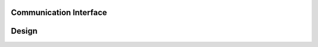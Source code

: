 Communication Interface
-----------------------

Design
------

.. contents:: Table of contents
    :depth: 2
    :local:

